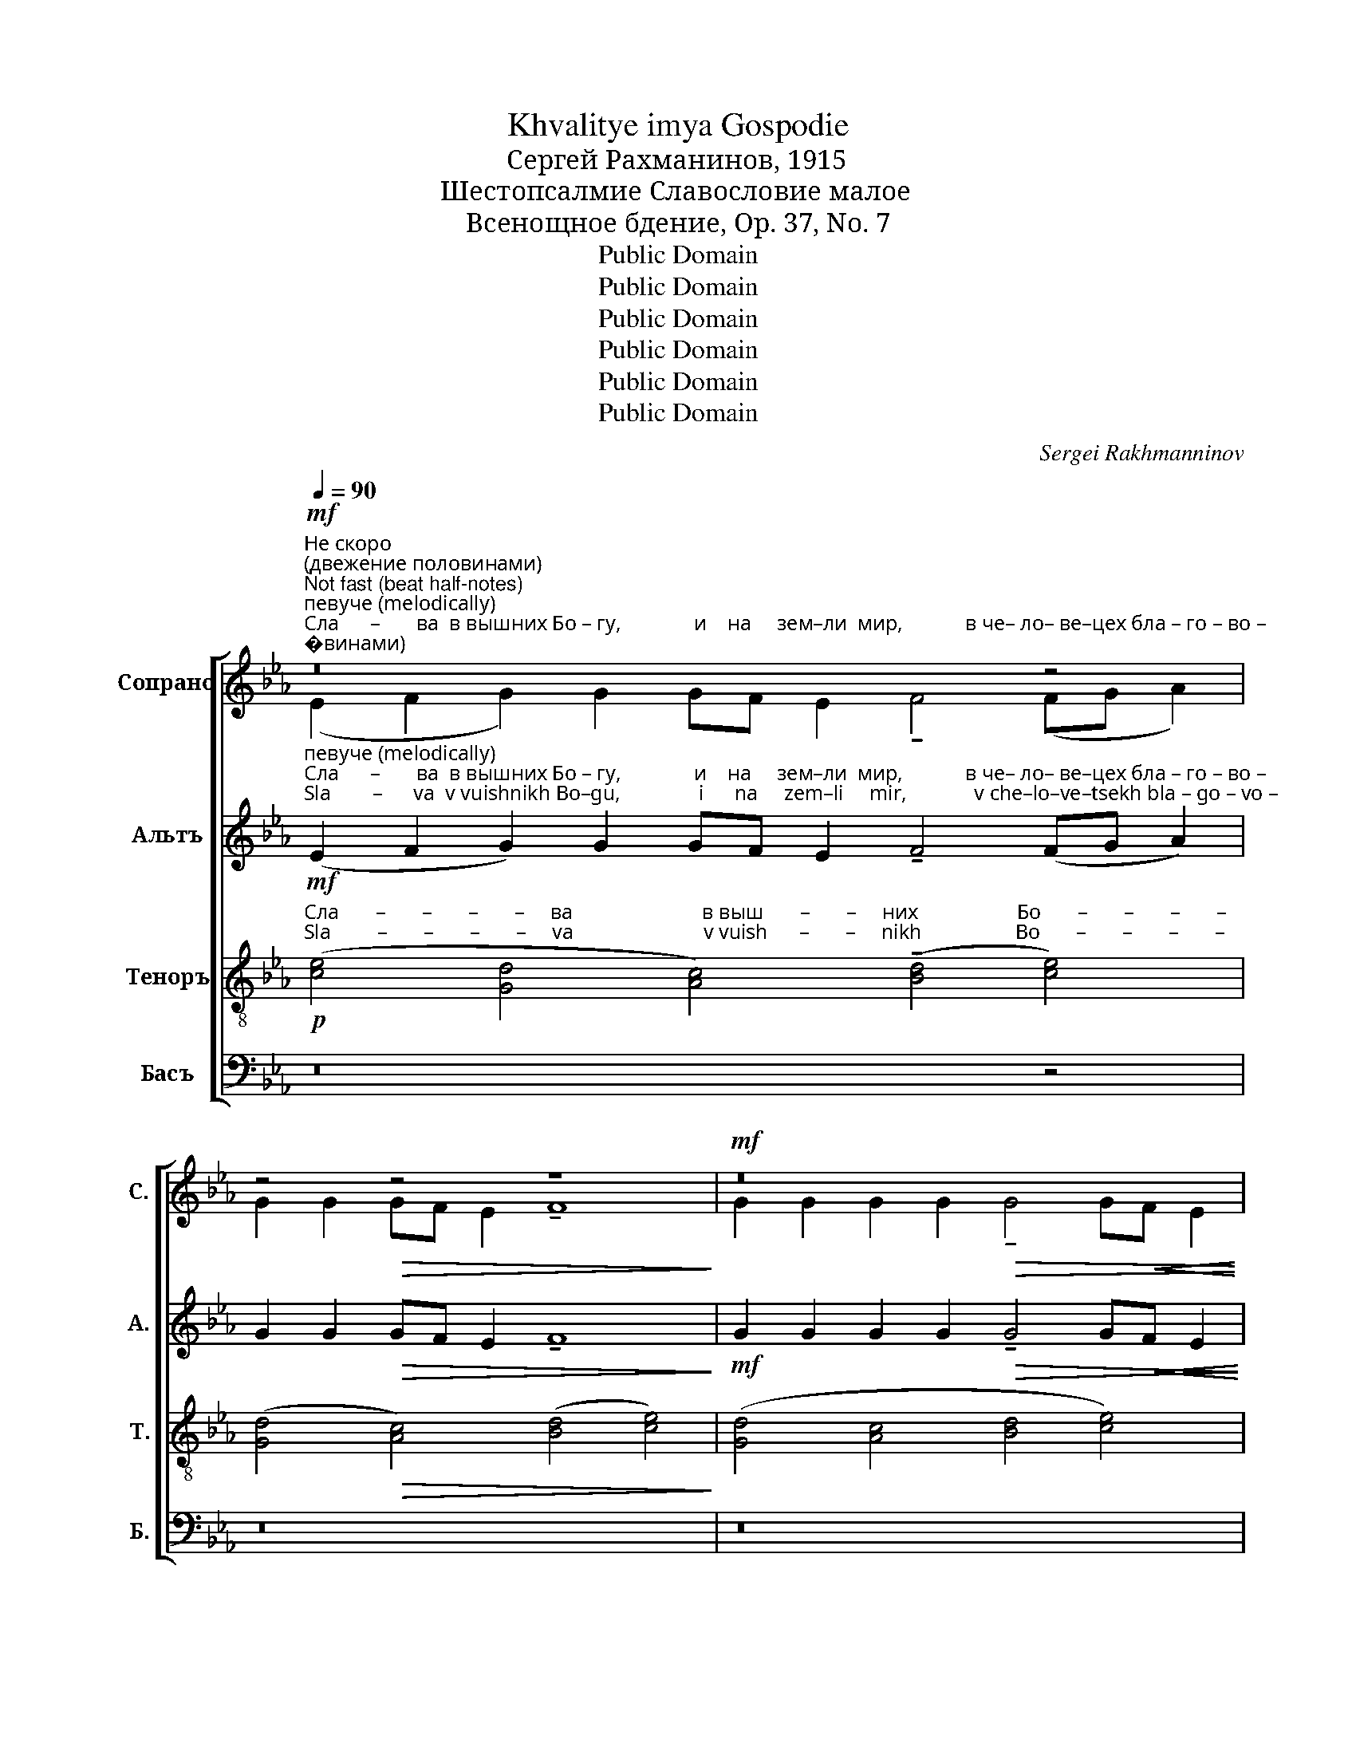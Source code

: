 X:1
T:Khvalitye imya Gospodie
T:Сергeй Рахманинов, 1915
T:Шестопсалмие Славословие малое
T:Всенощное бдение, Op. 37, No. 7
T:Public Domain
T:Public Domain
T:Public Domain
T:Public Domain
T:Public Domain
T:Public Domain
C:Sergei Rakhmanninov
Z:Public Domain
%%score [ ( 1 2 ) ( 3 4 ) ( 5 6 ) ( 7 8 ) ]
L:1/8
Q:1/4=90
M:none
K:Eb
V:1 treble nm="Сопрано" snm="С."
V:2 treble 
V:3 treble nm="Альтъ" snm="А."
V:4 treble 
V:5 treble-8 nm="Теноръ" snm="Т."
V:6 treble-8 
V:7 bass nm="Басъ" snm="Б."
V:8 bass 
V:1
"^Не скоро \n(двежение пoловинами)\nNot fast (beat half-notes)"!mf!"^певуче (melodically)""^Сла      –       ва  в вышних Бо – гу,              и    на     зем–ли  мир,            в че– ло– ве–цех бла – го – во –\nSla        –      va  v vuishnikh Bo–gu,               i      na     zem–li     mir,             v che–lo–ve–tsekh bla – go – vo –" z16 z4 | %1
 z4!>(! z4 z8!>)! |!mf! z16 | %3
"^–ле     –     ни –  е.                                                                                  Сла –  ва,\n– le      –     ni  –  ye.                                                                                 Sla  –  va," z16 | %4
"^Немного медленнее\nA little slower"[Q:1/4=80] x8!p! !>!e4!pp! e4 | z16 | %6
!p!"^Сла  –   ва,                                                              Сла       –     ва в вышних Бо – гу,               и    на  зем–ли  мир, \n Sla   –   va,                                                               Sla       –     va v vuishnikh Bo –gu,               i      na  zem–li     mir," !>!B4!pp! B4 x8!pp! x8 | %7
 z16[Q:1/4=70] z4 | z16[Q:1/4=60] | %9
 x8 x4!ppp!"^Сла       –       –       –       –       –         ва,                                                      Сла       – \n Sla        –       –       –       –       –         va,                                                       Sla       –" (!>![ce]4- | %10
"^В темпе (In tempo)"[Q:1/4=90] [ce][Bd][Ac][Bd]) ([ce]4- [ce][Bd][Ac][Bd]) (!tenuto![ce]4- | %11
"^–  ва,                      Сла       –          ва,                                                                                Гос – по  – ди,          уст –\n–  va,                       Sla        –          va,                                                                                Gos – po  –  di,           ust –" [ce][Bd][Ac])[Bd] !tenuto![ce][Bd][Ac][Bd]!<(! !tenuto![ce][Bd][Ac][Bd] (!tenuto![ce][Bd][Ac][Bd]!<)! | %12
!f!!>(! [ce]8- !fermata![ce]4)"^длинная пауза \n(long pause)""^" z4!>)! | %13
"^Медленно, очень мягко, \nС большим чуством\nSlowly, very gently, with great feeling"[Q:1/4=50]!p!!>(! !tenuto!G4 F4!pp! G4 z2!<(! A2!>)!!<)! | %14
"^–  не                 мо–и от –  вер–зе–ши,               и   у – ста  мо–я           воз-ве-стят хва – лу             Тво  –  ю.\n–  ne                 mo–i   ot  –  ver-zye-shi,                i    u  – sta  mo–ya        voz-ve-styat  khva–lu              Tvo  – yu."!>(! !tenuto!B8- B2!pp! A2 G2 FG!>)! | %15
!>(! !tenuto!A6 G2 G8!>)! | z4!pp! G2 A2 | B6 A2!<(! (B4 =B4)!<)! | %18
!mf!!>(! !tenuto!c6 B2!p! c4!>(! G4!>)!!>)! | %19
!pp!"^задерживая\nslowing"[Q:1/4=30] B8-!>(! B4 A4!>)! |!ppp! !fermata!G8 |] %21
V:2
 (E2 F2 G2) G2 GF E2 !tenuto!F4 (FG A2) | G2 G2 GF E2 !tenuto!F8 | %2
 G2 G2 G2 G2!>(! !tenuto!G4 G!<(!F E2 | !tenuto!F4 F2!p! F2- F2 z2 z4!>)! | z8 !>![Ac]4 [Ac]4 | %5
 x16 | !>![EG]4 [EG]4 z16 | %7
 (E2 F2 G2) G2"^Всё медленнее, всё слабее\nEver slower, ever quieter" GF E2 !tenuto!F4 (FG A2) | %8
 G2 G2 GF E2 F8 | z8 z4 A4- | ABcB A4- ABcB A4- | ABcB ABcB ABcB (ABcB!<)! | A8- A4) x4 | x16 | %14
 x16 | x16 | x8 | x16 | x16 | x16 | x8 |] %21
V:3
!mf!"^певуче (melodically)""^Сла      –       ва  в вышних Бо – гу,              и    на     зем–ли  мир,            в че– ло– ве–цех бла – го – во –\nSla        –      va  v vuishnikh Bo–gu,               i      na     zem–li     mir,             v che–lo–ve–tsekh bla – go – vo –" (E2 F2 G2) G2 GF E2 !tenuto!F4 (FG A2) | %1
 G2 G2!>(! GF E2 !tenuto!F8!>)! |!mf! G2 G2 G2 G2!>(! !tenuto!G4 G!<(!F E2!>)!!<)! | %3
"^–ле     –     ни –  е.                       Сла       –       –    ва в вышних Бо   –  гу,                  и      на     зем– ли  мир,\n– le      –     ni  –  ye.                      Sla        –       –    v v vuishnikh Bo   –  gu,                  i        na     zem– li     mir,  \n"!>(! !tenuto!F4 F2!p! F2- F2 z2!p!!<(! (E2 F2!>)!!<)! | %4
!p! G2) G2 GF E2 !tenuto!F4 (FG A2) | G2 G2 GF E2 !tenuto!F8 | %6
"^в че–ло-ве-цех бла–го–во–лен–и – е.     Сла       –     ва в вышних Бо – гу,                и   на   зем-ли мир,\nv che-lo-ve-tsekh bla-go-vo– len– i – ye.    Sla        –    va v vuishnikh Bo – gu,                 i   na   zem–li   mir," G2 G2 G2 G2 !tenuto!G4 GF E2 !tenuto!F4!>(! F2 F2!>)! | %7
!pp! (E2 F2 G2) G2 GF E2 !tenuto!F4 (FG A2) | G2 G2 GF E2 F8 | %9
"^в че  –  ло  –  ве  –  цех     бла    –    го   –    во   –    ле       –       –       –       –       –       ни       –       –       – \nv che–  lo   –  ve   –tsekh   bla     –    go   –    vo   –    le        –       –       –        –       –        ni        –       –       –" G2 G2 G2 G2 G4 GF E2 | %10
 !tenuto!F8 !>![B,F]8 | %11
"^–  е.                                                    Сла       –       –       –       –       –      ва,         \n–  ye.                                                  Sla        –       –       –       –       –      va," !>![B,F]8!<(! !>![B,F]8!<)! | %12
!<(! (F4!f! A4-)!>(! !fermata!A4 z4!<)!!>)! |!p!!>(! !tenuto!E4 D4!pp! E4 z2!<(! E2!>)!!<)! | %14
!>(! !tenuto!E8- E2!pp! E2 E2 E2!>)! |!>(! !tenuto!E6 E2 E8!>)! | z4!pp! E2 E2 | %17
 E6 E2!<(! (E4 D4)!<)! |!mf!!>(! !tenuto!E6 D2!p! E4!>(! [DG]4!>)!!>)! | %19
!pp! [_DB]8-!>(! [DB]4 [CA]4!>)! |!ppp! !fermata![EG]8 |] %21
V:4
 x20 | x16 | x16 | x16 | x16 | x16 | x24 | x20 | x16 | x16 | x16 | x16 | !>!B,8- B,4 x4 | x16 | %14
 x16 | x16 | x8 | x16 | x16 | x16 | x8 |] %21
V:5
!p!"^Сла       –       –       –       –     ва                         в выш       –       –     них                   Бо       –       –       –       –  \nSla         –       –       –       –     va                         v vuish      –       –     nikh                  Bo       –       –       –       –" ([ce]4 [Gd]4 [Ac]4) (!tenuto![Bd]4 [ce]4) | %1
 ([Gd]4!>(! [Ac]4) ([Bd]4 [ce]4)!>)! | ([Gd]4 [Ac]4 [Bd]4 [ce]4) | %3
!pp!"^–  гу,                                                                                                                                               Сла       –       –       –       –    \n–  gu,                                                                                                                                                Sla        –       –       –       –" (d4 c4 B4 A4 | %4
 G8) z8 |!pp! (!>!g8 f8) | %6
"^– ва,                      Сла       –         ва,                      и                                              на                           зем       –       –      ли \n– va,                       Sla        –         va,                       i                                               na                           zem      –       –        li" e2 z2 z4!pp! !>![GBd]8 (c4 d4) | %7
!pp! (e2 f2 g2) g2 gf e2 !tenuto!f4 fg a2 | g2 g2 gf e2 f8 | %9
"^мир.               Сла       –       –       –       –       –       –       ва,                            Сла       –       –       –       –       –     ва,\nmir.                  Sla        –       –       –       –       –       –       va,                             Sla        –       –       –       –       –     va," z4!ppp! !>![ceg]12 | %10
 [ef]4 !tenuto![ef]8 [ef]4- | %11
 [ef]4"^Сла       –       –       –       –           ва,                                                                               Гос – по  – ди,          уст –\n Sla        –       –       –       –           va,                                                                               Gos – po  –  di,           ust –"!<(! !tenuto![ef]8 [ef]4-!<)! | %12
!f!!<(! [ef]8-!>(! !fermata![ef]4 z4!<)!!>)! |!p!!>(! !tenuto!B4 B4!pp! B4 z2!<(! c2!>)!!<)! | %14
"^–  не                 мо–и от –  вер–зе–ши,               и   у – ста  мо–я           воз-ве-стят хва – лу             Тво  –  ю.\n–  ne                 mo–i   ot  –  ver-zye-shi,                i    u  – sta  mo–ya        voz-ve-styat  khva–lu              Tvo  – yu."!>(! !tenuto!_d8- d2!pp! c2 B2 AB!>)! | %15
!>(! !tenuto!c6 B2 B8!>)! | z4!pp! B2 B2 | B6 B2!<(! (B4 A4)!<)! | %18
!mf! !tenuto!G6!>(! A2!p! G4!>(! d4!>)!!>)! |!pp! _d8-!>(! d4 c4!>)! |!ppp! !fermata!B8 |] %21
V:6
 x20 | x16 | x16 | d2 z2 z4 z8 | x16 | ([ce]8- [ce]4 B4) | e2 x2 x4 z8 (A4 B4) | %7
 (c4 d4 e4) (c4 d4) | (B4 c4) A8 | G4 x4 x8 | c4 !>!c8 !>!c4- | c4 !>!c8 !>!c4- | c8- c4 x4 | x16 | %14
 x16 | x16 | x8 | x16 | x16 | x16 | x8 |] %21
V:7
 z16 z4 | z16 | z16 | %3
"^Сла       –       –       –       –       –       –          ва,\n Sla        –       –       –       –       –        –         va," (G,4 A,4 D,4 C,4) | %4
!pp!"^Сла       –       –       –       –       –       –       –       –       –       –       –   \n Sla        –       –       –       –       –       –       –       –       –       –       –" B,,8 z8 | %5
 z16 | %6
"^– ва,                                                                                            и                               на                          зем       –       –       ли \n– va,                                                                                             i                                na                          zem      –       –         li" z16 z8 | %7
 z4!p! G,8 F,8 | (D,4 C,4) (C,4 B,,4) | %9
"^мир.                                                                                        Сла       –       –       –       –       –     ва,\nmir.                                                                                           Sla        –       –       –       –       –     va," B,,4 z4 z8 | %10
 (!tenuto![B,,F,]2 [C,A,]2 [B,,F,]2 [C,A,]2) (!tenuto![B,,F,]2 [C,A,]2 [B,,F,]2 [C,A,]2) | %11
"^Сла       –       –       –       –           ва,\n Sla        –       –       –       –           va," (!tenuto![B,,F,]2 [C,A,]2 [B,,F,]2 [C,A,]2)!<(! (!tenuto![B,,F,]2 [C,A,]2 [B,,F,]2 [C,A,]2!<)! | %12
!<(! [B,,F,]4!f! [C,A,]4-!>(! !fermata![C,A,]4) z4!<)!!>)! | %13
!p!!>(! !tenuto!E,4 B,,4!pp! E,4 z2!<(! [A,,E,]2!>)!!<)! | %14
!>(! !tenuto![G,,E,]8- [G,,E,]2!pp! [A,,E,]2 [B,,E,]2 E,2!>)! |!>(! !tenuto!E,6 E,2 E,8!>)! | %16
 z4!pp! E,2 F,2 | G,6 A,2!<(! (G,4 F,4)!<)! |!mf!!>(! C,6 F,2!p! C,4!>(! E,4!>)!!>)! | %19
!pp! [G,,E,]8-!>(! [G,,E,]4 (E,2 D,2)!>)! |!ppp! !fermata![E,,E,]8 |] %21
V:8
 x20 | x16 | x16 | z8 z8 | E,,8- E,,8- | E,,8- E,,8 | !tenuto!E,,8- E,,8 z8 | %7
 z4 (B,,4 C,4) (A,,4 B,,4) | (G,,4 A,,4) (F,,4 B,,4) | E,,8- E,,8 | E,,8 E,,8 | E,,8 E,,8- | %12
 E,,8- E,,4 x4 | x16 | x4 x4 x4 x2 C,B,, | E,6 E,2 x8 | x8 | x16 | x16 | x8 x4 A,,4 | x8 |] %21

